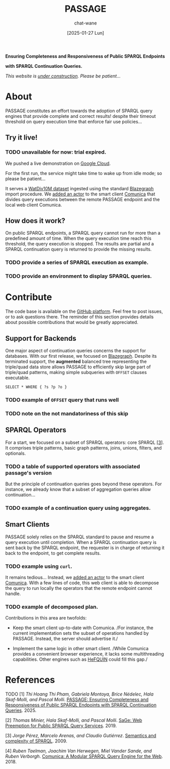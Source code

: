 #+MACRO: PASSAGE PASSAGE
#+MACRO: GITHUB @@html:<i class="fab fa-github" aria-hidden="true"></i>@@
#+MACRO: GOOGLE @@html:<i class="fab fa-google" aria-hidden="true"></i>@@

#+TITLE: {{{PASSAGE}}}
#+DATE: [2025-01-27 Lun]
#+AUTHOR: chat-wane
#+EMAIL: grumpy dot chat dot wane at gmail dot com

#+HTML_DOCTYPE: html5
#+HTML_XML_DECL: none # this removes <?xml …> that prevents vite from serving

#+OPTIONS: toc:nil
#+OPTIONS: num:nil
#+OPTIONS: prop:t
#+OPTIONS: html-postamble:nil # removes the footer

#+HTML_HEAD: <link rel="stylesheet" type="text/css" href="css/style.css" />
#+HTML_HEAD: <script src="js/network.js" type="text/javascript"></script>
#+HTML_HEAD: <script src="js/main.js" type="text/javascript"></script>
#+HTML_HEAD: <link rel="stylesheet" href="./node_modules/@fortawesome/fontawesome-free/css/all.min.css" />


#+BEGIN_CENTER
*Ensuring Completeness and Responsiveness of Public SPARQL Endpoints*

*with SPARQL Continuation Queries.*

/This website is _under construction_. Please be patient…/
#+END_CENTER



* About

{{{PASSAGE}}} constitutes an effort towards the adoption of SPARQL
query engines that provide complete and correct results! despite their
timeout threshold on query execution time that enforce fair use
policies…


** Try it live!

*** TODO unavailable for now: trial expired.

We pushed a live demonstration on [[https://live-demo-4455226726.europe-west2.run.app/][{{{GOOGLE}}} Google Cloud]].

#+BEGIN_right-comment
For the first run, the service might
take time to wake  up from idle mode;
so please be patient…
#+END_right-comment

It serves a [[https://dsg.uwaterloo.ca/watdiv/][WatDiv10M dataset]] ingested using the standard [[https://blazegraph.com/][Blazegraph]]
import procedure. We [[https://github.com/passage-org/passage-comunica][added an actor]] to the smart client [[https://comunica.dev/][Comunica]] that
divides query executions between the remote {{{PASSAGE}}} endpoint and
the local web client Comunica.

** How does it work?

On public SPARQL endpoints, a SPARQL query cannot run for more than a
predefined amount of time. When the query execution time reach this
threshold, the query execution is stopped. The results are partial and
a SPARQL continuation query is returned to provide the missing
results.

*** TODO provide a series of SPARQL execution as example.
*** TODO provide an environment to display SPARQL queries.



* Contribute

The code base is available on the [[https://github.com/orgs/passage-org/repositories][{{{GITHUB}}} GitHub platform]]. Feel
free to post issues, or to ask questions there. The reminder of this
section provides details about possible contributions that would be
greatly appreciated.

** Support for Backends

One major aspect of continuation queries concerns the support for
databases. With our first release, we focused on [[https://blazegraph.com/][Blazegraph]]. Despite
its terminated support, the *augmented* balanced tree representing the
triple/quad data store allows {{{PASSAGE}}} to efficiently skip large part
of triple/quad patterns, making simple subqueries with =OFFSET= clauses
executable.

#+BEGIN_SRC sparql
  SELECT * WHERE { ?s ?p ?o }
#+END_SRC


*** TODO example of ~OFFSET~ query that runs well
*** TODO note on the not mandatoriness of this skip

** SPARQL Operators

For a start, we focused on a subset of SPARQL operators: core SPARQL
[[core-sparql][[3]]]. It comprises triple patterns, basic graph
patterns, joins, unions, filters, and optionals.

*** TODO a table of supported operators with associated passage's version

But the principle of continuation queries goes beyond these
operators. For instance, we already know that a subset of aggregation
queries allow continuation…

*** TODO example of a continuation query using aggregates.


** Smart Clients

{{{PASSAGE}}} solely relies on the SPARQL standard to pause and resume
a query execution until completion. When a SPARQL continuation query
is sent back by the SPARQL endpoint, the requester is in charge of
returning it back to the endpoint, to get complete results.

*** TODO example using ~curl~.

It remains tedious… Instead, we [[https://github.com/passage-org/passage-comunica][added an actor]] to the smart client
[[https://comunica.dev/][Comunica]]. With a few lines of code, this web client is able to
decompose the query to run locally the operators that the remote
endpoint cannot handle.

*** TODO example of decomposed plan.

Contributions in this area are twofolds:

+ Keep the smart client up-to-date with Comunica. /For instance, the
  current implementation sets the subset of operations handled by
  {{{PASSAGE}}}. Instead, the server should advertise it./


+ Implement the same logic in other smart client. /While Comunica
  provides a convenient browser experience, it lacks some
  multithreading capabilities. Other engines such as [[https://github.com/LiUSemWeb/HeFQUIN][HeFQUIN]] could
  fill this gap./




* References

**** TODO [1] /Thi Hoang Thi Pham, Gabriela Montoya, Brice Nédelec, Hala Skaf-Molli, and Pascal Molli/. _PASSAGE: Ensuring Completeness and Responsiveness of Public SPARQL Endpoints with SPARQL Continuation Queries_. 2025.
<<passage>>

**** [2] /Thomas Minier, Hala Skaf-Molli, and Pascal Molli/. [[https://dl.acm.org/doi/10.1145/3308558.3313652][SaGe: Web Preemption for Public SPARQL Query Services]]. 2019.
<<sage>>

**** [3] /Jorge Pérez, Marcelo Arenas, and Claudio Gutiérrez/. [[https://dl.acm.org/doi/10.1145/1567274.1567278][Semantics and complexity of SPARQL]]. 2009.
<<core-sparql>>

**** [4] /Ruben Taelman, Joachim Van Herwegen, Miel Vander Sande, and Ruben Verborgh/. [[https://dl.acm.org/doi/10.1007/978-3-030-00668-6_15][Comunica: A Modular SPARQL Query Engine for the Web]]. 2018.
<<comunica>>
